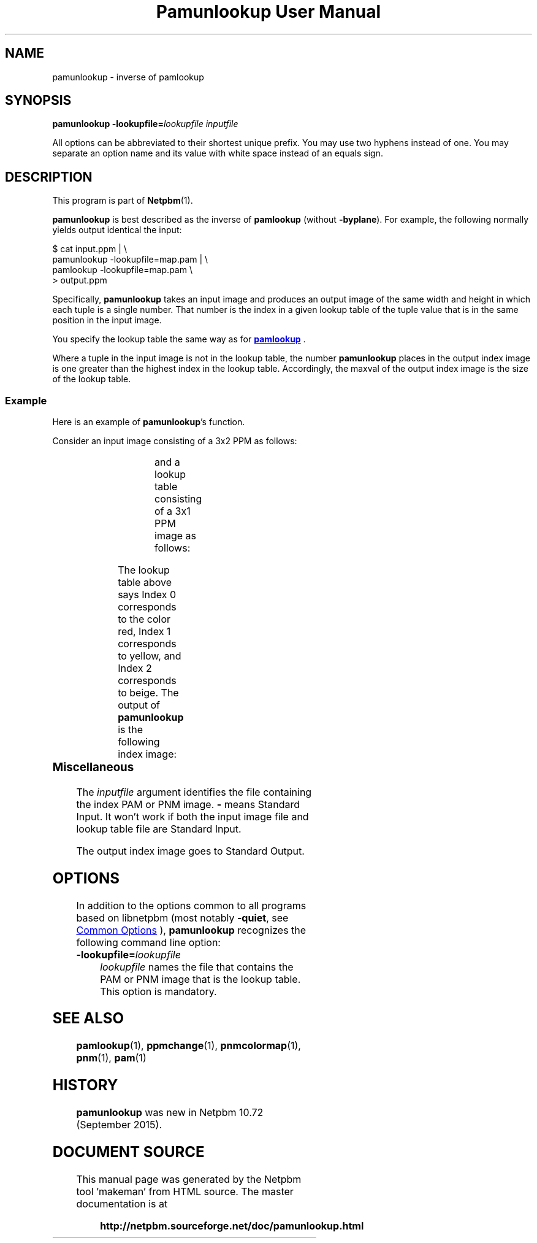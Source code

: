 \
.\" This man page was generated by the Netpbm tool 'makeman' from HTML source.
.\" Do not hand-hack it!  If you have bug fixes or improvements, please find
.\" the corresponding HTML page on the Netpbm website, generate a patch
.\" against that, and send it to the Netpbm maintainer.
.TH "Pamunlookup User Manual" 1 "09 August 2015" "netpbm documentation"

.SH NAME
pamunlookup - inverse of pamlookup

.UN synopsis
.SH SYNOPSIS

\fBpamunlookup\fP
\fB-lookupfile=\fP\fIlookupfile\fP
\fIinputfile\fP
.PP
All options can be abbreviated to their shortest unique prefix.
You may use two hyphens instead of one.  You may separate an option
name and its value with white space instead of an equals sign.

.UN description
.SH DESCRIPTION
.PP
This program is part of
.BR "Netpbm" (1)\c
\&.
.PP
\fBpamunlookup\fP is best described as the inverse of \fBpamlookup\fP
(without \fB-byplane\fP).  For example, the following normally yields output
identical the input:

.nf
\f(CW
    $ cat input.ppm | \e
        pamunlookup -lookupfile=map.pam | \e
        pamlookup -lookupfile=map.pam \e
        > output.ppm
\fP

.fi
.PP
Specifically, \fBpamunlookup\fP takes an input image and produces an
output image of the same width and height in which each tuple is a single
number.  That number is the index in a given lookup table of the tuple value
that is in the same position in the input image.
.PP
You specify the lookup table the same way as for
.UR pamlookup.html#lookupimage
\fBpamlookup\fP
.UE
\&.
.PP
Where a tuple in the input image is not in the lookup table, the
number \fBpamunlookup\fP places in the output index image is one greater than
the highest index in the lookup table.  Accordingly, the maxval of the output
index image is the size of the lookup table.


.UN example
.SS Example
.PP
Here is an example of \fBpamunlookup\fP's function.
.PP
Consider an input image consisting of a 3x2 PPM as follows:

.TS
l l l.
red	yellow	red
beige	beige	beige
.TE

and a lookup table consisting of a 3x1 PPM image as follows:

.TS
l l l.
red	yellow	beige
.TE

The lookup table above says Index 0 corresponds to the color red,
Index 1 corresponds to yellow, and Index 2 corresponds to beige.  The output
of \fBpamunlookup\fP is the following index image:

.TS
l l l.
0	1	0
2	2	2
.TE

.UN misc
.SS Miscellaneous
.PP
The \fIinputfile\fP argument identifies the file containing the index PAM
or PNM image.  \fB-\fP means Standard Input.  It won't work if both the input
image file and lookup table file are Standard Input.

The output index image goes to Standard Output.


.UN options
.SH OPTIONS
.PP
In addition to the options common to all programs based on libnetpbm
(most notably \fB-quiet\fP, see 
.UR index.html#commonoptions
 Common Options
.UE
\&), \fBpamunlookup\fP recognizes the following
command line option:


.TP
\fB-lookupfile=\fP\fIlookupfile\fP
\fIlookupfile\fP names the file that contains the PAM or PNM
image that is the lookup table.  This option is mandatory.



     
.UN seealso
.SH SEE ALSO
.BR "pamlookup" (1)\c
\&,
.BR "ppmchange" (1)\c
\&,
.BR "pnmcolormap" (1)\c
\&,
.BR "pnm" (1)\c
\&,
.BR "pam" (1)\c
\&


.UN history
.SH HISTORY
.PP
\fBpamunlookup\fP was new in Netpbm 10.72 (September 2015).
.SH DOCUMENT SOURCE
This manual page was generated by the Netpbm tool 'makeman' from HTML
source.  The master documentation is at
.IP
.B http://netpbm.sourceforge.net/doc/pamunlookup.html
.PP